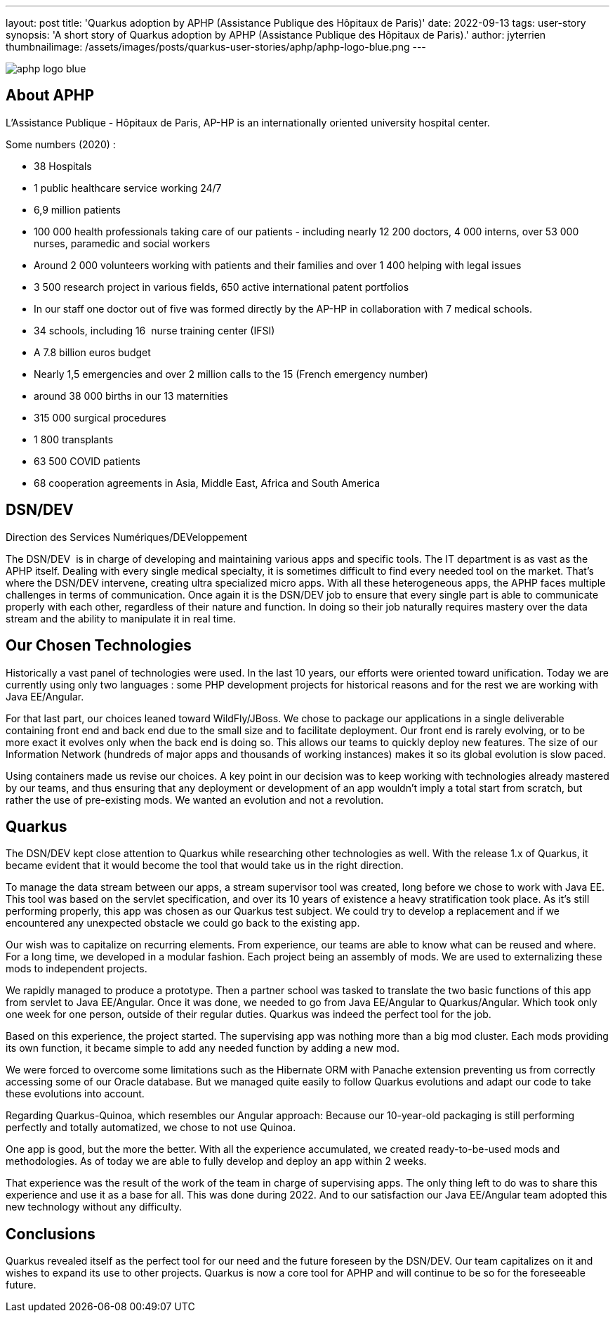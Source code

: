---
layout: post
title: 'Quarkus adoption by APHP (Assistance Publique des Hôpitaux de Paris)'
date: 2022-09-13
tags: user-story
synopsis: 'A short story of Quarkus adoption by APHP (Assistance Publique des Hôpitaux de Paris).'
author: jyterrien
thumbnailimage: /assets/images/posts/quarkus-user-stories/aphp/aphp-logo-blue.png
---

:imagesdir: /assets/images/posts/quarkus-user-stories/aphp

image::aphp-logo-blue.png[]

== About APHP

L'Assistance Publique - Hôpitaux de Paris, AP-HP is an internationally oriented university hospital center.

Some numbers (2020) : 

- 38 Hospitals
- 1 public healthcare service working 24/7
- 6,9 million patients
- 100 000 health professionals taking care of our patients - including nearly 12 200 doctors, 4 000 interns, over 53 000 nurses, paramedic and social workers
- Around 2 000 volunteers working with patients and their families and over 1 400 helping with legal issues
- 3 500 research project in various fields, 650 active international patent portfolios
- In our staff one doctor out of five was formed directly by the AP-HP in collaboration with 7 medical schools.
- 34 schools, including 16  nurse training center (IFSI)
- A 7.8 billion euros budget
- Nearly 1,5 emergencies and over 2 million calls to the 15 (French emergency number)
- around 38 000 births in our 13 maternities
- 315 000 surgical procedures
- 1 800 transplants
- 63 500 COVID patients
- 68 cooperation agreements in Asia, Middle East, Africa and South America

== DSN/DEV

Direction des Services Numériques/DEVeloppement

The DSN/DEV  is in charge of developing and maintaining various apps and specific tools. The IT department is as vast as the APHP itself. Dealing with every single medical specialty, it is sometimes difficult to find every needed tool on the market. That’s where the DSN/DEV intervene, creating ultra specialized micro apps. 
With all these heterogeneous apps, the APHP faces multiple challenges in terms of communication. Once again it is the DSN/DEV job to ensure that every single part is able to communicate properly with each other, regardless of their nature and function. In doing so their job naturally requires mastery over the data stream and the ability to manipulate it in real time.


== Our Chosen Technologies

Historically a vast panel of technologies were used. In the last 10 years, our efforts were oriented toward unification. Today we are currently using only two languages : some PHP development projects for historical reasons and for the rest we are working with Java EE/Angular.

For that last part, our choices leaned toward WildFly/JBoss. We chose to package our applications in a single deliverable containing front end and back end due to the small size and to facilitate deployment. Our front end is rarely evolving, or to be more exact it evolves only when the back end is doing so. This allows our teams to quickly deploy new features. The size of our Information Network (hundreds of major apps and thousands of working instances) makes it so its global evolution is slow paced.

Using containers made us revise our choices. A key point in our decision was to keep working with technologies already mastered by our teams, and thus ensuring that any deployment or development of an app wouldn’t imply a total start from scratch, but rather the use of pre-existing mods. We wanted an evolution and not a revolution.

== Quarkus

The DSN/DEV kept close attention to Quarkus while researching other technologies as well. With the release 1.x of Quarkus, it became evident that it would become the tool that would take us in the right direction. 

To manage the data stream between our apps, a stream supervisor tool was created, long before we chose to work with Java EE. This tool was based on the servlet specification, and over its 10 years of existence a heavy stratification took place. As it’s still performing properly, this app was chosen as our Quarkus test subject. We could try to develop a replacement and if we encountered any unexpected obstacle we could go back to the existing app.

Our wish was to capitalize on recurring elements. From experience, our teams are able to know what can be reused and where. For a long time, we developed in a modular fashion. Each project being an assembly of mods. We are used to externalizing these mods to independent projects.

We rapidly managed to produce a prototype. Then a partner school was tasked to translate the two basic functions of this app from servlet to Java EE/Angular. Once it was done, we needed to go from Java EE/Angular to Quarkus/Angular. Which took only one week for one person, outside of their regular duties. Quarkus was indeed the perfect tool for the job.

Based on this experience, the project started. The supervising app was nothing more than a big mod cluster. Each mods providing its own function, it became simple to add any needed function by adding a new mod.

We were forced to overcome some limitations such as the Hibernate ORM with Panache extension preventing us from correctly accessing some of our Oracle database. But we managed quite easily to follow Quarkus evolutions and adapt our code to take these evolutions into account.

Regarding Quarkus-Quinoa, which resembles our Angular approach: Because our 10-year-old packaging is still performing perfectly and totally automatized, we chose to not use Quinoa.

One app is good, but the more the better. With all the experience accumulated, we created ready-to-be-used mods and methodologies. As of today we are able to fully develop and deploy an app within 2 weeks.

That experience was the result of the work of the team in charge of supervising apps. The only thing left to do was to share this experience and use it as a base for all. This was done during 2022. And to our satisfaction our Java EE/Angular team adopted this new technology without any difficulty.

== Conclusions

Quarkus revealed itself as the perfect tool for our need and the future foreseen by the DSN/DEV. Our team capitalizes on it and wishes to expand its use to other projects. Quarkus is now a core tool for APHP and will continue to be so for the foreseeable future.
